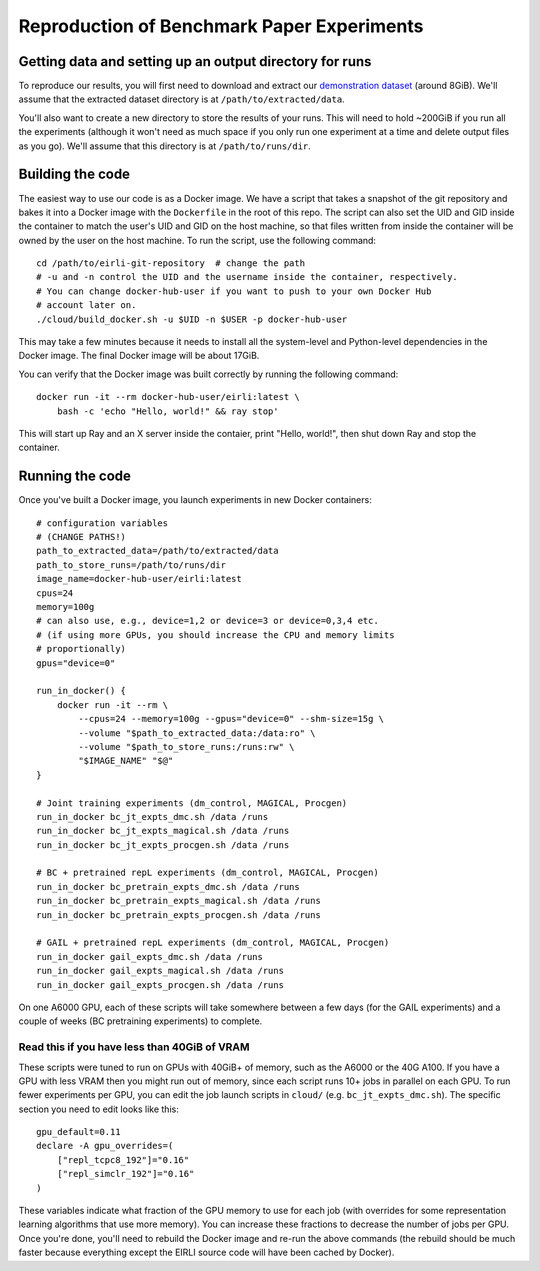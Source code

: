 .. _reproduction:


Reproduction of Benchmark Paper Experiments 
===========================================

Getting data and setting up an output directory for runs
--------------------------------------------------------

To reproduce our results, you will first need to download and extract our `demonstration
dataset
<https://drive.google.com/drive/folders/1TtadELS449ciefeyCoohYS4bOX3PrS1O?usp=share_link>`_
(around 8GiB). We'll assume that the extracted dataset directory is at
``/path/to/extracted/data``.

You'll also want to create a new directory to store the results of your runs.
This will need to hold ~200GiB if you run all the experiments (although it won't
need as much space if you only run one experiment at a time and delete output
files as you go).  We'll assume that this directory is at ``/path/to/runs/dir``.

Building the code
-----------------

The easiest way to use our code is as a Docker image. We have a script that
takes a snapshot of the git repository and bakes it into a Docker image with the
``Dockerfile`` in the root of this repo. The script can also set the UID and GID
inside the container to match the user's UID and GID on the host machine, so
that files written from inside the container will be owned by the user on the
host machine. To run the script, use the following command:

.. highlight:: bash

::

    cd /path/to/eirli-git-repository  # change the path
    # -u and -n control the UID and the username inside the container, respectively.
    # You can change docker-hub-user if you want to push to your own Docker Hub
    # account later on.
    ./cloud/build_docker.sh -u $UID -n $USER -p docker-hub-user

This may take a few minutes because it needs to install all the system-level and
Python-level dependencies in the Docker image. The final Docker image will be
about 17GiB.

You can verify that the Docker image was built correctly by running the
following command:

.. highlight:: bash

::

    docker run -it --rm docker-hub-user/eirli:latest \
        bash -c 'echo "Hello, world!" && ray stop'

This will start up Ray and an X server inside the contaier, print "Hello,
world!", then shut down Ray and stop the container.

Running the code
----------------

Once you've built a Docker image, you launch experiments in new Docker
containers:

.. highlight:: bash

::

    # configuration variables
    # (CHANGE PATHS!)
    path_to_extracted_data=/path/to/extracted/data
    path_to_store_runs=/path/to/runs/dir
    image_name=docker-hub-user/eirli:latest
    cpus=24
    memory=100g
    # can also use, e.g., device=1,2 or device=3 or device=0,3,4 etc.
    # (if using more GPUs, you should increase the CPU and memory limits
    # proportionally)
    gpus="device=0"

    run_in_docker() {
        docker run -it --rm \
            --cpus=24 --memory=100g --gpus="device=0" --shm-size=15g \
            --volume "$path_to_extracted_data:/data:ro" \
            --volume "$path_to_store_runs:/runs:rw" \
            "$IMAGE_NAME" "$@"
    }

    # Joint training experiments (dm_control, MAGICAL, Procgen)
    run_in_docker bc_jt_expts_dmc.sh /data /runs
    run_in_docker bc_jt_expts_magical.sh /data /runs
    run_in_docker bc_jt_expts_procgen.sh /data /runs

    # BC + pretrained repL experiments (dm_control, MAGICAL, Procgen)
    run_in_docker bc_pretrain_expts_dmc.sh /data /runs
    run_in_docker bc_pretrain_expts_magical.sh /data /runs
    run_in_docker bc_pretrain_expts_procgen.sh /data /runs

    # GAIL + pretrained repL experiments (dm_control, MAGICAL, Procgen)
    run_in_docker gail_expts_dmc.sh /data /runs
    run_in_docker gail_expts_magical.sh /data /runs
    run_in_docker gail_expts_procgen.sh /data /runs

On one A6000 GPU, each of these scripts will take somewhere between a few days
(for the GAIL experiments) and a couple of weeks (BC pretraining experiments) to
complete.

Read this if you have less than 40GiB of VRAM
+++++++++++++++++++++++++++++++++++++++++++++

These scripts were tuned to run on GPUs with 40GiB+ of memory, such as the A6000
or the 40G A100. If you have a GPU with less VRAM then you might run out of
memory, since each script runs 10+ jobs in parallel on each GPU. To run fewer
experiments per GPU, you can edit the job launch scripts in ``cloud/`` (e.g.
``bc_jt_expts_dmc.sh``). The specific section you need to edit looks like this:

.. highlight:: bash

::

    gpu_default=0.11
    declare -A gpu_overrides=(
        ["repl_tcpc8_192"]="0.16"
        ["repl_simclr_192"]="0.16"
    )

These variables indicate what fraction of the GPU memory to use for each job
(with overrides for some representation learning algorithms that use more
memory). You can increase these fractions to decrease the number of jobs per
GPU. Once you're done, you'll need to rebuild the Docker image and re-run the
above commands (the rebuild should be much faster because everything except the
EIRLI source code will have been cached by Docker).